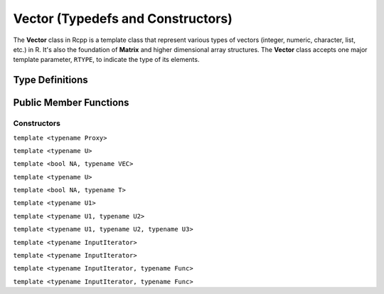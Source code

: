 Vector (Typedefs and Constructors)
=====================================

The **Vector** class in Rcpp is a template class that represent various types of
vectors (integer, numeric, character, list, etc.) in R. It's also the foundation of
**Matrix** and higher dimensional array structures. The **Vector** class accepts one
major template parameter, ``RTYPE``, to indicate the type of its elements.

Type Definitions
------------------

.. cpp:type:: ComplexVector
   
   ::
     
     typedef Vector<CPLXSXP> ComplexVector;

.. cpp:type:: IntegerVector
   
   ::
     
     typedef Vector<INTSXP> IntegerVector;
     
.. cpp:type:: LogicalVector

   ::

      typedef Vector<LGLSXP> LogicalVector;

.. cpp:type:: NumericVector

   ::

      typedef Vector<REALSXP> NumericVector;

.. cpp:type:: DoubleVector

   ::

      typedef Vector<REALSXP> DoubleVector;

.. cpp:type:: RawVector

   ::

      typedef Vector<RAWSXP> RawVector;

.. cpp:type:: CharacterVector

   ::

      typedef Vector<STRSXP> CharacterVector;

.. cpp:type:: StringVector

   ::

      typedef Vector<STRSXP> StringVector;

.. cpp:type:: GenericVector

   ::

      typedef Vector<VECSXP> GenericVector;

.. cpp:type:: List

   ::

      typedef Vector<VECSXP> List;

.. cpp:type:: ExpressionVector

   ::

      typedef Vector<EXPRSXP> ExpressionVector;


Public Member Functions
-------------------------

Constructors
~~~~~~~~~~~~~~

.. cpp:function:: Vector()

   Default constructor. This creates a vector of the appropriate type and zero length.

.. cpp:function:: Vector(const Vector& other)

   Copy constructor. Resulting object will share the SEXP data with *other*.

.. cpp:function:: Vector(SEXP x)

   Wrap a given vector. A type conversion will be conducted if types don't match.

``template <typename Proxy>``

.. cpp:function:: Vector(const GenericProxy<Proxy>& proxy)

   Create vector from a proxy, such as attribute, slot, field, etc.

.. cpp:function:: Vector(const no_init& obj)

   Create a vector without initializating the values. An example:
   
   .. code-block:: cpp
      
      SEXP noinit()
      {
          return Rcpp::NumericVector(Rcpp::no_init(10));
      }

.. cpp:function:: Vector(const int& size, const stored_type& u)

   Create a vector of length *size*, and fill it with value *u*.

.. cpp:function:: Vector(const int& size, Func gen)

   - *size*: length of the vector.
   - *gen*: a function that takes no argument and returns a number of the 
     same type of the vector, with the signature
     
     stored_type **gen**\()
   
   Create a vector of length *size*, and use function *gen* to fill the elements.
   An example:

   .. code-block:: cpp
   
      double f() { return 2.0; }
      SEXP vec2()
      {
          // a vector of length 10 filled with 2.0
          return Rcpp::NumericVector(10, f);
      }

.. cpp:function:: Vector(const int& size)

   Create a vector of length *size*, and fill it with zeros (of the proper type).

.. cpp:function:: Vector(const Dimension& dims)

   Create a vector with the given dimension, and fill it with zeros. The **Dimension**
   class is defined in ``<Rcpp/Dimension.h>``. An example:
   
   .. code-block:: cpp
      
      SEXP array3d()
      {
          Rcpp::Dimension dim(2, 3, 4);
          // a 2x3x4 array
          return Rcpp::NumericVector(dim);
      }

``template <typename U>``

.. cpp:function:: Vector(const Dimension& dims, const U& u)

   Create a vector with the given dimension, and fill it with value *u*. Type will
   be converted if necessary.

``template <bool NA, typename VEC>``

.. cpp:function:: Vector(const VectorBase<RTYPE, NA, VEC>& other)

   Create a vector from another object that is also derived from the **VectorBase** class.
   Typically *other* is an Rcpp sugar expression, in which case the expression is evaluated
   and copied to the created vector. If *other* is actually a vector of the same element type,
   this function is equivalent to a copy constructor.

``template <typename U>``

.. cpp:function:: Vector(const int& size, const U& u)

   Create a vector of length *size*, and fill it with value *u*. Type will
   be converted if necessary.

``template <bool NA, typename T>``

.. cpp:function:: Vector(const sugar::SingleLogicalResult<NA, T>& obj)

   Create a vector of length 1 from an object of class **SingleLogicalResult**, usually the result
   returned by ``Rcpp::all()`` or ``Rcpp::any()``.

``template <typename U1>``

.. cpp:function:: Vector(const int& siz, Func gen, const U1& u1)

   - *gen* is a function with the signature
     
     stored_type **gen**\(U1)

   Create a vector of length *siz*, and fill it with the function call ``gen(u1)``.
   An example:
   
   .. code-block:: cpp
      
      SEXP my_rexp()
      {
          Rcpp::RNGScope scp;
          // 10 exponential random numbers of mean 1
          return Rcpp::NumericVector(10, R::rexp, 1.0);
      }

``template <typename U1, typename U2>``

.. cpp:function:: Vector(const int& siz, Func gen, const U1& u1, const U2& u2)

   - *gen* is a function with the signature
     
     stored_type **gen**\(U1, U2)

   Create a vector of length *siz*, and fill it with the function call ``gen(u1, u2)``.
   An example:
   
   .. code-block:: cpp
      
      SEXP my_rnorm()
      {
          Rcpp::RNGScope scp;
          // 10 normal random numbers of mean 1 and sd 0.5
          return Rcpp::NumericVector(10, R::rnorm, 1.0, 0.5);
      }

``template <typename U1, typename U2, typename U3>``

.. cpp:function:: Vector(const int& siz, Func gen, const U1& u1, const U2& u2, const U3& u3)

   - *gen* is a function with the signature
     
     stored_type **gen**\(U1, U2, U3)

   Create a vector of length *siz*, and fill it with the function call ``gen(u1, u2, u3)``.

``template <typename InputIterator>``

.. cpp:function:: Vector(InputIterator first, InputIterator last)

   Copy the data between iterators *first* and *last* to the created vector.
   An example:
   
   .. code-block:: cpp
      
      SEXP copy_vec()
      {
          double src[] = {1.0, 2.0, 3.0, 4.0, 5.0};
          return Rcpp::NumericVector(src, src + 5);
      }

``template <typename InputIterator>``

.. cpp:function:: Vector(InputIterator first, InputIterator last, int n)

   Create a vector of length *n*, and copy the data between iterators *first* and *last*
   to the created vector. *n* should be greater than or equal to the distance betwen
   *first* and *last*. An example:
   
   .. code-block:: cpp
      
      SEXP copy_vec2()
      {
          double src[] = {1.0, 2.0, 3.0, 4.0, 5.0};
          // last five values are uninitialized
          return Rcpp::NumericVector(src, src + 5, 10);
      }

.. _ctor-trans:

``template <typename InputIterator, typename Func>``

.. cpp:function:: Vector(InputIterator first, InputIterator last, Func func)

   - *func* is a unary function that takes one argument of the type pointed by
     **InputIterator**, and returns a number convertible to the type of the vector.
   
   Apply function *func* to each element in the range [*first*, *last*),
   and use the resulting values to create the vector. An example:
   
   .. code-block:: cpp
      
      double dsqrt(double x) { return sqrt(x); }
      SEXP sqrt_init()
      {
          double src[] = {1.0, 2.0, 3.0, 4.0, 5.0};
          return Rcpp::NumericVector(src, src + 5, dsqrt);
      }

``template <typename InputIterator, typename Func>``

.. cpp:function:: Vector(InputIterator first, InputIterator last, Func func, int n)

   - *func* is a unary function that takes one argument of the type pointed by
     **InputIterator**, and returns a number convertible to the type of the vector.
   
   Create a vector of length *n*, and fill the first few elements using the rule
   as in the previous constructor. *n* should be greater than or equal to the
   distance between *first* and *last*.



